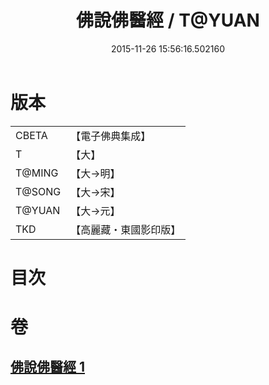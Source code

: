 #+TITLE: 佛說佛醫經 / T@YUAN
#+DATE: 2015-11-26 15:56:16.502160
* 版本
 |     CBETA|【電子佛典集成】|
 |         T|【大】     |
 |    T@MING|【大→明】   |
 |    T@SONG|【大→宋】   |
 |    T@YUAN|【大→元】   |
 |       TKD|【高麗藏・東國影印版】|

* 目次
* 卷
** [[file:KR6i0497_001.txt][佛說佛醫經 1]]
